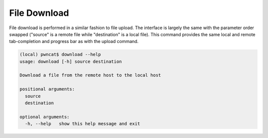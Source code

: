File Download
=============

File download is performed in a similar fashion to file upload. The interface is largely the same
with the parameter order swapped ("source" is a remote file while "destination" is a local file).
This command provides the same local and remote tab-completion and progress bar as with the upload
command.

.. code-block:: bash

    (local) pwncat$ download --help
    usage: download [-h] source destination

    Download a file from the remote host to the local host

    positional arguments:
      source
      destination

    optional arguments:
      -h, --help   show this help message and exit

